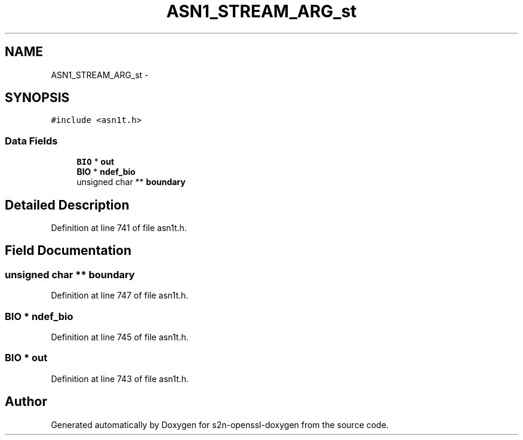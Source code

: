 .TH "ASN1_STREAM_ARG_st" 3 "Thu Jun 30 2016" "s2n-openssl-doxygen" \" -*- nroff -*-
.ad l
.nh
.SH NAME
ASN1_STREAM_ARG_st \- 
.SH SYNOPSIS
.br
.PP
.PP
\fC#include <asn1t\&.h>\fP
.SS "Data Fields"

.in +1c
.ti -1c
.RI "\fBBIO\fP * \fBout\fP"
.br
.ti -1c
.RI "\fBBIO\fP * \fBndef_bio\fP"
.br
.ti -1c
.RI "unsigned char ** \fBboundary\fP"
.br
.in -1c
.SH "Detailed Description"
.PP 
Definition at line 741 of file asn1t\&.h\&.
.SH "Field Documentation"
.PP 
.SS "unsigned char ** boundary"

.PP
Definition at line 747 of file asn1t\&.h\&.
.SS "\fBBIO\fP * ndef_bio"

.PP
Definition at line 745 of file asn1t\&.h\&.
.SS "\fBBIO\fP * out"

.PP
Definition at line 743 of file asn1t\&.h\&.

.SH "Author"
.PP 
Generated automatically by Doxygen for s2n-openssl-doxygen from the source code\&.

